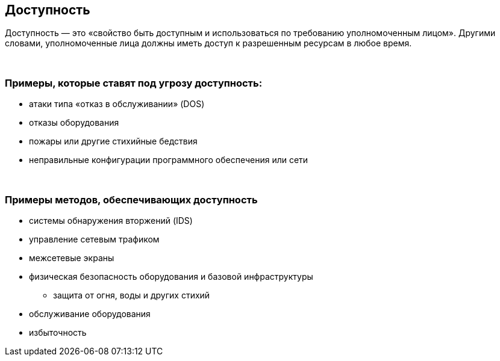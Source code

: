 == Доступность

Доступность — это «свойство быть доступным и использоваться по требованию уполномоченным лицом».
Другими словами, уполномоченные лица должны иметь доступ к разрешенным ресурсам в любое время.

{nbsp} +

=== Примеры, которые ставят под угрозу доступность:

** атаки типа «отказ в обслуживании» (DOS)
** отказы оборудования
** пожары или другие стихийные бедствия
** неправильные конфигурации программного обеспечения или сети

{nbsp} +

=== Примеры методов, обеспечивающих доступность

** системы обнаружения вторжений (IDS)
** управление сетевым трафиком
** межсетевые экраны
** физическая безопасность оборудования и базовой инфраструктуры
*** защита от огня, воды и других стихий
** обслуживание оборудования
** избыточность
